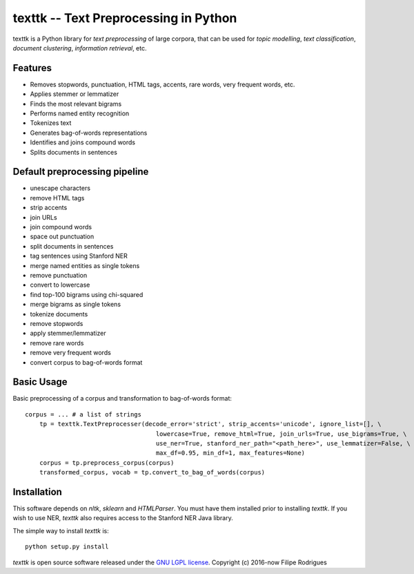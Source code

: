 ==============================================
texttk -- Text Preprocessing in Python
==============================================

texttk is a Python library for *text preprocessing* of large corpora, that can be used for *topic modelling*, *text classification*, *document clustering*, *information retrieval*, etc.

Features
---------

* Removes stopwords, punctuation, HTML tags, accents, rare words, very frequent words, etc.
* Applies stemmer or lemmatizer
* Finds the most relevant bigrams
* Performs named entity recognition
* Tokenizes text
* Generates bag-of-words representations
* Identifies and joins compound words
* Splits documents in sentences

Default preprocessing pipeline
---------

* unescape characters
* remove HTML tags
* strip accents
* join URLs
* join compound words
* space out punctuation
* split documents in sentences
* tag sentences using Stanford NER
* merge named entities as single tokens
* remove punctuation
* convert to lowercase
* find top-100 bigrams using chi-squared
* merge bigrams as single tokens
* tokenize documents
* remove stopwords
* apply stemmer/lemmatizer
* remove rare words
* remove very frequent words
* convert corpus to bag-of-words format

Basic Usage
------------

Basic preprocessing of a corpus and transformation to bag-of-words format::

    corpus = ... # a list of strings
	tp = texttk.TextPreprocesser(decode_error='strict', strip_accents='unicode', ignore_list=[], \
					lowercase=True, remove_html=True, join_urls=True, use_bigrams=True, \
					use_ner=True, stanford_ner_path="<path_here>", use_lemmatizer=False, \
					max_df=0.95, min_df=1, max_features=None)
	corpus = tp.preprocess_corpus(corpus)
	transformed_corpus, vocab = tp.convert_to_bag_of_words(corpus)

Installation
------------

This software depends on `nltk`, `sklearn` and `HTMLParser`.
You must have them installed prior to installing `texttk`.
If you wish to use NER, `texttk` also requires access to the Stanford NER Java library.

The simple way to install `texttk` is::

    python setup.py install

`texttk` is open source software released under the `GNU LGPL license <http://www.gnu.org/licenses/lgpl.html>`_.
Copyright (c) 2016-now Filipe Rodrigues

